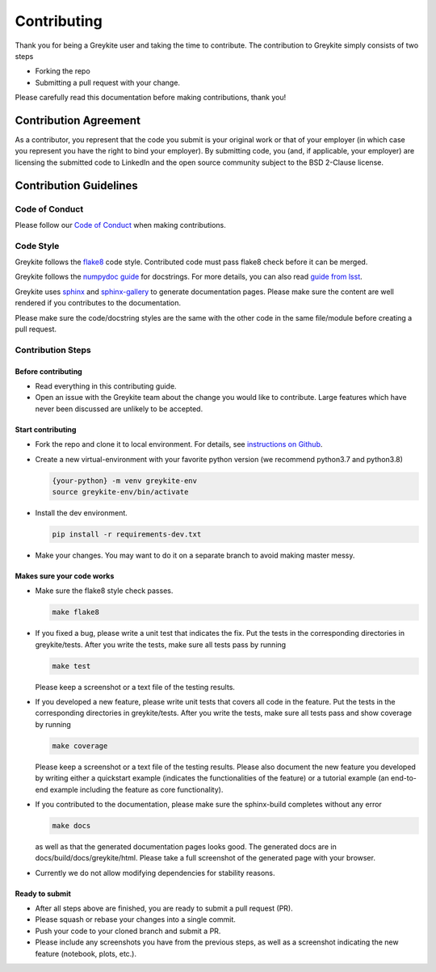 ============
Contributing
============

Thank you for being a Greykite user and taking the time to contribute. The contribution to Greykite simply consists of
two steps

* Forking the repo
* Submitting a pull request with your change.

Please carefully read this documentation before making contributions, thank you!

Contribution Agreement
----------------------

As a contributor, you represent that the code you submit is your original work or that of your employer
(in which case you represent you have the right to bind your employer).
By submitting code, you (and, if applicable, your employer) are licensing the submitted code to LinkedIn
and the open source community subject to the BSD 2-Clause license.

Contribution Guidelines
-----------------------

Code of Conduct
^^^^^^^^^^^^^^^

Please follow our `Code of Conduct <https://github.com/linkedin/greykite/blob/master/CODE_OF_CONDUCT.rst>`_ when making contributions.

Code Style
^^^^^^^^^^

Greykite follows the `flake8 <https://flake8.pycqa.org/en/latest/>`_ code style.
Contributed code must pass flake8 check before it can be merged.

Greykite follows the `numpydoc guide <https://numpydoc.readthedocs.io/en/latest/format.html>`_ for docstrings.
For more details, you can also read `guide from lsst <https://developer.lsst.io/python/numpydoc.html>`_.

Greykite uses `sphinx <https://www.sphinx-doc.org/en/master/>`_
and `sphinx-gallery <https://sphinx-gallery.github.io/stable/index.html>`_ to generate documentation pages.
Please make sure the content are well rendered if you contributes to the documentation.

Please make sure the code/docstring styles are the same with the other code in the same file/module before creating a pull request.

Contribution Steps
^^^^^^^^^^^^^^^^^^

Before contributing
"""""""""""""""""""

* Read everything in this contributing guide.
* Open an issue with the Greykite team about the change you would like to contribute. Large features which have never been discussed are unlikely to be accepted.

Start contributing
""""""""""""""""""

* Fork the repo and clone it to local environment. For details, see `instructions on Github <https://docs.github.com/en/github/collaborating-with-pull-requests/proposing-changes-to-your-work-with-pull-requests/creating-a-pull-request-from-a-fork>`_.
* Create a new virtual-environment with your favorite python version (we recommend python3.7 and python3.8)

  .. code-block::

    {your-python} -m venv greykite-env
    source greykite-env/bin/activate

* Install the dev environment.

  .. code-block::

    pip install -r requirements-dev.txt

* Make your changes. You may want to do it on a separate branch to avoid making master messy.

Makes sure your code works
""""""""""""""""""""""""""

* Make sure the flake8 style check passes.

  .. code-block::

    make flake8

* If you fixed a bug, please write a unit test that indicates the fix. Put the tests in the corresponding directories in greykite/tests. After you write the tests, make sure all tests pass by running

  .. code-block::

    make test

  Please keep a screenshot or a text file of the testing results.

* If you developed a new feature, please write unit tests that covers all code in the feature. Put the tests in the corresponding directories in greykite/tests. After you write the tests, make sure all tests pass and show coverage by running

  .. code-block::

    make coverage

  Please keep a screenshot or a text file of the testing results. Please also document the new feature you developed by writing either a quickstart example (indicates the functionalities of the feature) or a tutorial example (an end-to-end example including the feature as core functionality).

* If you contributed to the documentation, please make sure the sphinx-build completes without any error

  .. code-block::

    make docs

  as well as that the generated documentation pages looks good. The generated docs are in docs/build/docs/greykite/html. Please take a full screenshot of the generated page with your browser.

* Currently we do not allow modifying dependencies for stability reasons.

Ready to submit
"""""""""""""""

* After all steps above are finished, you are ready to submit a pull request (PR).
* Please squash or rebase your changes into a single commit.
* Push your code to your cloned branch and submit a PR.
* Please include any screenshots you have from the previous steps, as well as a screenshot indicating the new feature (notebook, plots, etc.).
